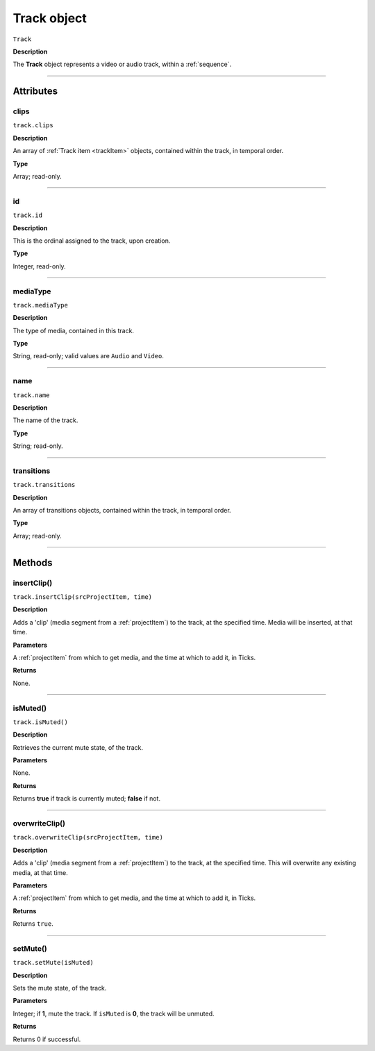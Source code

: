 .. highlight:: javascript

.. _track:

Track object
===================

``Track``

**Description**

The **Track** object represents a video or audio track, within a :ref:`sequence`.

----

==========
Attributes
==========

.. _track.clips:

clips
*********************************************

``track.clips``

**Description**

An array of :ref:`Track item <trackItem>` objects, contained within the track, in temporal order.

**Type**

Array; read-only.

----

.. _track.id:

id
*********************************************

``track.id``

**Description**

This is the ordinal assigned to the track, upon creation.

**Type**

Integer, read-only.

----

.. _track.mediaType:

mediaType
*********************************************

``track.mediaType``

**Description**

The type of media, contained in this track.

**Type**

String, read-only; valid values are ``Audio`` and ``Video``.

----

.. _track.name:

name
*********************************************

``track.name``

**Description**

The name of the track.

**Type**

String; read-only.

----

.. _track.transitions:

transitions
*********************************************

``track.transitions``

**Description**

An array of transitions objects, contained within the track, in temporal order.

**Type**

Array; read-only.

----

=======
Methods
=======

.. _track.insertClip:

insertClip()
*********************************************

``track.insertClip(srcProjectItem, time)``

**Description**

Adds a 'clip' (media segment from a :ref:`projectItem`) to the track, at the specified time. Media will be inserted, at that time.

**Parameters**

A :ref:`projectItem` from which to get media, and the time at which to add it, in Ticks.

**Returns**

None.

----

.. _track.isMuted:

isMuted()
*********************************************

``track.isMuted()``

**Description**

Retrieves the current mute state, of the track.

**Parameters**

None.

**Returns**

Returns **true** if track is currently muted; **false** if not.

----

.. _track.overwriteClip:

overwriteClip()
*********************************************

``track.overwriteClip(srcProjectItem, time)``

**Description**

Adds a 'clip' (media segment from a :ref:`projectItem`) to the track, at the specified time. This will overwrite any existing media, at that time.

**Parameters**

A :ref:`projectItem` from which to get media, and the time at which to add it, in Ticks.

**Returns**

Returns ``true``.

----

.. _track.setMute:

setMute()
*********************************************

``track.setMute(isMuted)``

**Description**

Sets the mute state, of the track.

**Parameters**

Integer; if **1**, mute the track. If ``isMuted`` is **0**, the track will be unmuted.

**Returns**

Returns 0 if successful.
